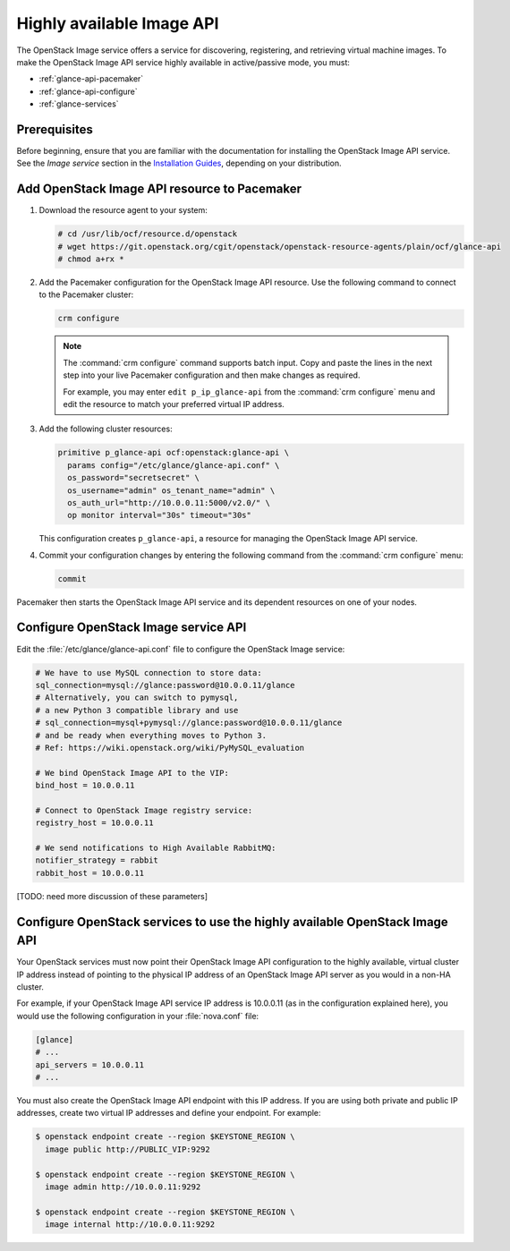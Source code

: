 ==========================
Highly available Image API
==========================

The OpenStack Image service offers a service for discovering, registering, and
retrieving virtual machine images. To make the OpenStack Image API service
highly available in active/passive mode, you must:

- :ref:`glance-api-pacemaker`
- :ref:`glance-api-configure`
- :ref:`glance-services`

Prerequisites
~~~~~~~~~~~~~

Before beginning, ensure that you are familiar with the
documentation for installing the OpenStack Image API service.
See the *Image service* section in the
`Installation Guides <https://docs.openstack.org/ocata/install>`_,
depending on your distribution.

.. _glance-api-pacemaker:

Add OpenStack Image API resource to Pacemaker
~~~~~~~~~~~~~~~~~~~~~~~~~~~~~~~~~~~~~~~~~~~~~

#. Download the resource agent to your system:

   .. code-block:: console

      # cd /usr/lib/ocf/resource.d/openstack
      # wget https://git.openstack.org/cgit/openstack/openstack-resource-agents/plain/ocf/glance-api
      # chmod a+rx *

#. Add the Pacemaker configuration for the OpenStack Image API resource.
   Use the following command to connect to the Pacemaker cluster:

   .. code-block:: console

      crm configure

   .. note::

      The :command:`crm configure` command supports batch input. Copy and paste
      the lines in the next step into your live Pacemaker configuration and
      then make changes as required.

      For example, you may enter ``edit p_ip_glance-api`` from the
      :command:`crm configure` menu and edit the resource to match your
      preferred virtual IP address.

#. Add the following cluster resources:

   .. code-block:: console

      primitive p_glance-api ocf:openstack:glance-api \
        params config="/etc/glance/glance-api.conf" \
        os_password="secretsecret" \
        os_username="admin" os_tenant_name="admin" \
        os_auth_url="http://10.0.0.11:5000/v2.0/" \
        op monitor interval="30s" timeout="30s"

   This configuration creates ``p_glance-api``, a resource for managing the
   OpenStack Image API service.

#. Commit your configuration changes by entering the following command from
   the :command:`crm configure` menu:

   .. code-block:: console

      commit

Pacemaker then starts the OpenStack Image API service and its dependent
resources on one of your nodes.

.. _glance-api-configure:

Configure OpenStack Image service API
~~~~~~~~~~~~~~~~~~~~~~~~~~~~~~~~~~~~~

Edit the :file:`/etc/glance/glance-api.conf` file
to configure the OpenStack Image service:

.. code-block:: ini

   # We have to use MySQL connection to store data:
   sql_connection=mysql://glance:password@10.0.0.11/glance
   # Alternatively, you can switch to pymysql,
   # a new Python 3 compatible library and use
   # sql_connection=mysql+pymysql://glance:password@10.0.0.11/glance
   # and be ready when everything moves to Python 3.
   # Ref: https://wiki.openstack.org/wiki/PyMySQL_evaluation

   # We bind OpenStack Image API to the VIP:
   bind_host = 10.0.0.11

   # Connect to OpenStack Image registry service:
   registry_host = 10.0.0.11

   # We send notifications to High Available RabbitMQ:
   notifier_strategy = rabbit
   rabbit_host = 10.0.0.11

[TODO: need more discussion of these parameters]

.. _glance-services:

Configure OpenStack services to use the highly available OpenStack Image API
~~~~~~~~~~~~~~~~~~~~~~~~~~~~~~~~~~~~~~~~~~~~~~~~~~~~~~~~~~~~~~~~~~~~~~~~~~~~

Your OpenStack services must now point their OpenStack Image API configuration
to the highly available, virtual cluster IP address instead of pointing to the
physical IP address of an OpenStack Image API server as you would in a non-HA
cluster.

For example, if your OpenStack Image API service IP address is 10.0.0.11
(as in the configuration explained here), you would use the following
configuration in your :file:`nova.conf` file:

.. code-block:: ini

   [glance]
   # ...
   api_servers = 10.0.0.11
   # ...


You must also create the OpenStack Image API endpoint with this IP address.
If you are using both private and public IP addresses, create two virtual IP
addresses and define your endpoint. For example:

.. code-block:: console

   $ openstack endpoint create --region $KEYSTONE_REGION \
     image public http://PUBLIC_VIP:9292

   $ openstack endpoint create --region $KEYSTONE_REGION \
     image admin http://10.0.0.11:9292

   $ openstack endpoint create --region $KEYSTONE_REGION \
     image internal http://10.0.0.11:9292
